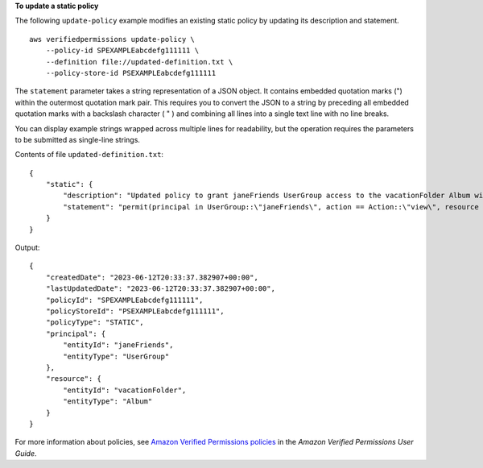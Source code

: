 **To update a static policy**

The following ``update-policy`` example modifies an existing static policy by updating its description and statement. ::

    aws verifiedpermissions update-policy \
        --policy-id SPEXAMPLEabcdefg111111 \
        --definition file://updated-definition.txt \
        --policy-store-id PSEXAMPLEabcdefg111111

The ``statement`` parameter takes a string representation of a JSON object. It contains embedded quotation marks (") within the outermost quotation mark pair. This requires you to convert the JSON to a string by preceding all embedded quotation marks with a backslash character ( \" ) and combining all lines into a single text line with no line breaks.

You can display example strings wrapped across multiple lines for readability, but the operation requires the parameters to be submitted as single-line strings.

Contents of file ``updated-definition.txt``::

    {
        "static": {
            "description": "Updated policy to grant janeFriends UserGroup access to the vacationFolder Album with view action only",
            "statement": "permit(principal in UserGroup::\"janeFriends\", action == Action::\"view\", resource in Album::\"vacationFolder\" );"
        }
    }

Output::

    {
        "createdDate": "2023-06-12T20:33:37.382907+00:00",
        "lastUpdatedDate": "2023-06-12T20:33:37.382907+00:00",
        "policyId": "SPEXAMPLEabcdefg111111",
        "policyStoreId": "PSEXAMPLEabcdefg111111",
        "policyType": "STATIC",
        "principal": {
            "entityId": "janeFriends",
            "entityType": "UserGroup"
        },
        "resource": {
            "entityId": "vacationFolder",
            "entityType": "Album"
        }
    }

For more information about policies, see `Amazon Verified Permissions policies <https://docs.aws.amazon.com/verifiedpermissions/latest/userguide/policies.html>`__ in the *Amazon Verified Permissions User Guide*.
